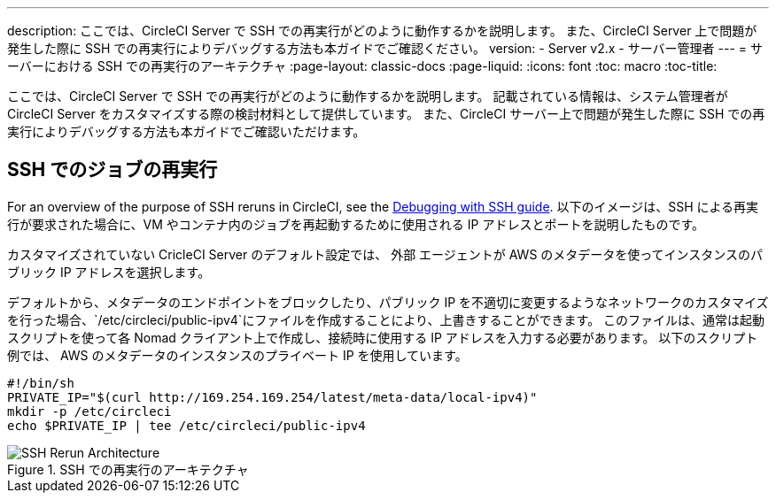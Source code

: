 ---
description: ここでは、CircleCI Server で SSH での再実行がどのように動作するかを説明します。 また、CircleCI Server 上で問題が発生した際に SSH での再実行によりデバッグする方法も本ガイドでご確認ください。
version:
- Server v2.x
- サーバー管理者
---
= サーバーにおける SSH での再実行のアーキテクチャ
:page-layout: classic-docs
:page-liquid:
:icons: font
:toc: macro
:toc-title:


ここでは、CircleCI Server で SSH での再実行がどのように動作するかを説明します。 記載されている情報は、システム管理者が CircleCI Server をカスタマイズする際の検討材料として提供しています。 また、CircleCI サーバー上で問題が発生した際に SSH での再実行によりデバッグする方法も本ガイドでご確認いただけます。

== SSH でのジョブの再実行
For an overview of the purpose of SSH reruns in CircleCI, see the <<ssh-access-jobs#, Debugging with SSH guide>>. 以下のイメージは、SSH による再実行が要求された場合に、VM やコンテナ内のジョブを再起動するために使用される IP アドレスとポートを説明したものです。

カスタマイズされていない CricleCI Server のデフォルト設定では、 `外部` エージェントが AWS のメタデータを使ってインスタンスのパブリック IP アドレスを選択します。

デフォルトから、メタデータのエンドポイントをブロックしたり、パブリック IP を不適切に変更するようなネットワークのカスタマイズを行った場合、`/etc/circleci/public-ipv4`にファイルを作成することにより、上書きすることができます。 このファイルは、通常は起動スクリプトを使って各 Nomad クライアント上で作成し、接続時に使用する IP アドレスを入力する必要があります。 以下のスクリプト例では、 AWS のメタデータのインスタンスのプライベート IP を使用しています。

```sh
#!/bin/sh
PRIVATE_IP="$(curl http://169.254.169.254/latest/meta-data/local-ipv4)"
mkdir -p /etc/circleci
echo $PRIVATE_IP | tee /etc/circleci/public-ipv4
```

.SSH での再実行のアーキテクチャ
image::SSH-server.png[SSH Rerun Architecture]
